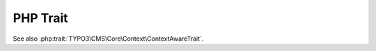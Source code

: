 =========
PHP Trait
=========

..  php:namespace:: TYPO3\CMS\Core\Context

..  php:trait:: ContextAwareTrait

    ..  php:const:: FLAG_1
        :public:

    ..  php:method:: setContext(Context $context)

    ..  php:method:: getContext()

See also :php:trait:`TYPO3\CMS\Core\Context\ContextAwareTrait`.
